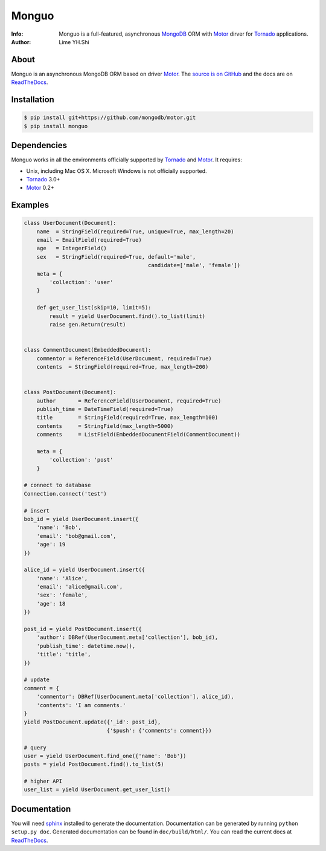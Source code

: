 ======
Monguo
======

.. image:: https://github.com/shiyanhui/monguo/blob/master/doc/source/_static/monguo.jpg?raw=true
	:width: 200px
	
:Info: Monguo is a full-featured, asynchronous MongoDB_ ORM with Motor_ dirver for Tornado_ applications.
:Author: Lime YH.Shi

.. image:: https://pypip.in/v/monguo/badge.png
        :target: https://crate.io/packages/monguo

.. image:: https://pypip.in/d/monguo/badge.png
        :target: https://crate.io/packages/monguo

.. _MongoDB: http://mongodb.org/
.. _Motor: https://github.com/mongodb/motor/
.. _Tornado: http://tornadoweb.org/


About
=====

Monguo is an asynchronous MongoDB ORM based on driver Motor_. The `source is on GitHub <https://github.com/shiyanhui/monguo>`_ and the docs are on `ReadTheDocs <http://monguo.readthedocs.org/en/latest/>`_.


Installation
============
    
.. code-block:: bash

    $ pip install git+https://github.com/mongodb/motor.git
    $ pip install monguo

Dependencies
============

Monguo works in all the environments officially supported by Tornado_ and Motor_. It requires:

* Unix, including Mac OS X. Microsoft Windows is not officially supported.
* Tornado_ 3.0+ 
* Motor_ 0.2+

Examples
========

.. code-block:: python
    
    class UserDocument(Document):
        name  = StringField(required=True, unique=True, max_length=20)
        email = EmailField(required=True)
        age   = IntegerField()
        sex   = StringField(required=True, default='male', 
                                           candidate=['male', 'female'])
        meta = {
            'collection': 'user'
        }

        def get_user_list(skip=10, limit=5):
            result = yield UserDocument.find().to_list(limit)
            raise gen.Return(result)


    class CommentDocument(EmbeddedDocument):
        commentor = ReferenceField(UserDocument, required=True)
        contents  = StringField(required=True, max_length=200)


    class PostDocument(Document):
        author       = ReferenceField(UserDocument, required=True)
        publish_time = DateTimeField(required=True)
        title        = StringField(required=True, max_length=100)
        contents     = StringField(max_length=5000)
        comments     = ListField(EmbeddedDocumentField(CommentDocument))

        meta = {
            'collection': 'post'
        }

    # connect to database
    Connection.connect('test')

    # insert
    bob_id = yield UserDocument.insert({
        'name': 'Bob',
        'email': 'bob@gmail.com',
        'age': 19
    })

    alice_id = yield UserDocument.insert({
        'name': 'Alice',
        'email': 'alice@gmail.com',
        'sex': 'female',
        'age': 18
    })

    post_id = yield PostDocument.insert({
        'author': DBRef(UserDocument.meta['collection'], bob_id),
        'publish_time': datetime.now(),
        'title': 'title',
    })
    
    # update
    comment = {
        'commentor': DBRef(UserDocument.meta['collection'], alice_id),
        'contents': 'I am comments.'
    }
    yield PostDocument.update({'_id': post_id}, 
                              {'$push': {'comments': comment}})

    # query
    user = yield UserDocument.find_one({'name': 'Bob'})
    posts = yield PostDocument.find().to_list(5)

    # higher API
    user_list = yield UserDocument.get_user_list()


Documentation
=============

You will need sphinx_ installed to generate the documentation. Documentation
can be generated by running ``python setup.py doc``. Generated documentation
can be found in ``doc/build/html/``. You can read the current docs
at ReadTheDocs_.


.. _MongoDB: http://mongodb.org/
.. _Tornado: http://tornadoweb.org/
.. _Motor: https://github.com/mongodb/motor/
.. _ReadTheDocs: http://monguo.readthedocs.org/en/latest/
.. _sphinx: http://sphinx.pocoo.org/
.. _nose: http://somethingaboutorange.com/mrl/projects/nose/
.. _nose bug: https://github.com/nose-devs/nose/issues/556

